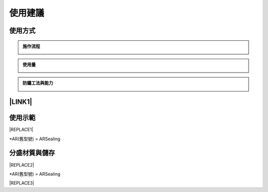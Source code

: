 
.. _h174fb648377959437b5c1f697c1c40:

使用建議
########

.. _h174fb648377959437b5c1f697c1c40:

使用方式
========


.. admonition:: 施作流程

    \ |IMG1|\ 


.. admonition:: 使用量

    \ |IMG2|\ 


.. admonition:: 防鏽工法與能力

    \ |IMG3|\ 

.. _ha552d4339442b4514686d7839564:

\ |LINK1|\ 
===========

.. _h2c1d74277104e41780968148427e:




.. _h174fb648377959437b5c1f697c1c40:

使用示範
========


|REPLACE1|

\*AR(舊型號) = ARSealing

.. _h68017771fa7c85ef23567fe7b5a:

分盛材質與儲存
==============


|REPLACE2|

\*AR(舊型號) = ARSealing


|REPLACE3|


.. bottom of content


.. |REPLACE1| raw:: html

    <iframe width="100%" height="480" src="https://www.youtube.com/embed/XulGPWDqp_M" frameborder="0" allow="autoplay; encrypted-media" allowfullscreen></iframe>
.. |REPLACE2| raw:: html

    <iframe width="100%" height="480" src="https://www.youtube.com/embed/I0A66Z2vZrI" frameborder="0" allow="autoplay; encrypted-media" allowfullscreen></iframe>
.. |REPLACE3| raw:: html

    <style>
    div.wy-grid-for-nav li.wy-breadcrumbs-aside {
      display:none;
    }
    div.rtd-pro.wy-menu, div.rst-pro.wy-menu{
      margin-top:100%;
      opacity: 0.5;
    }
    </style>

.. |LINK1| raw:: html

    <a href="https://drive.google.com/open?id=1Vw6xsi8q1RKEY8BDrIpcjDn9Ssp4Kd0G" target="_blank">施工手冊下載(請點我)</a>


.. |IMG1| image:: static/Demo_1.png
   :height: 301 px
   :width: 586 px

.. |IMG2| image:: static/Demo_2.png
   :height: 366 px
   :width: 586 px

.. |IMG3| image:: static/Demo_3.png
   :height: 366 px
   :width: 586 px
